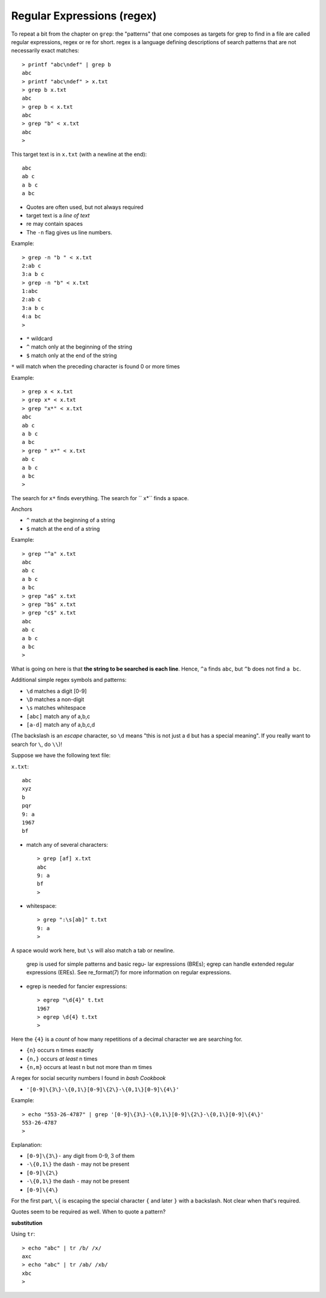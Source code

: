.. _regex:

###########################
Regular Expressions (regex)
###########################

To repeat a bit from the chapter on ``grep``:  the "patterns" that one composes as targets for grep to find in a file are called regular expressions, regex or re for short.  regex is a language defining descriptions of search patterns that are not necessarily exact matches::

    > printf "abc\ndef" | grep b
    abc
    > printf "abc\ndef" > x.txt
    > grep b x.txt
    abc
    > grep b < x.txt
    abc
    > grep "b" < x.txt
    abc
    >

This target text is in ``x.txt`` (with a newline at the end)::

    abc
    ab c
    a b c
    a bc

* Quotes are often used, but not always required
* target text is a *line of text*
* re may contain spaces
* The ``-n`` flag gives us line numbers.

Example::

    > grep -n "b " < x.txt
    2:ab c
    3:a b c
    > grep -n "b" < x.txt
    1:abc
    2:ab c
    3:a b c
    4:a bc
    >

* ``*`` wildcard
* ``^`` match only at the beginning of the string
* ``$`` match only at the end of the string

``*`` will match when the preceding character is found 0 or more times

Example::

    > grep x < x.txt
    > grep x* < x.txt
    > grep "x*" < x.txt
    abc
    ab c
    a b c
    a bc
    > grep " x*" < x.txt
    ab c
    a b c
    a bc
    >

The search for ``x*`` finds everything.  The search for `` x*`` finds a space.

Anchors

* ``^`` match at the beginning of a string
* ``$`` match at the end of a string

Example::

    > grep "^a" x.txt
    abc
    ab c
    a b c
    a bc
    > grep "a$" x.txt
    > grep "b$" x.txt
    > grep "c$" x.txt
    abc
    ab c
    a b c
    a bc
    >

What is going on here is that **the string to be searched is each line**.  Hence, ``^a`` finds ``abc``, but ``^b`` does not find ``a bc``.

Additional simple regex symbols and patterns:

* ``\d`` matches a digit [0-9]
* ``\D`` matches a non-digit
* ``\s`` matches whitespace
* ``[abc]`` match any of a,b,c
* ``[a-d]`` match any of a,b,c,d

(The backslash is an *escape* character, so ``\d`` means "this is not just a ``d`` but has a special meaning".  If you really want to search for ``\``, do ``\\``)!

Suppose we have the following text file:

``x.txt``::

    abc
    xyz
    b
    pqr
    9: a
    1967
    bf

* match any of several characters::

    > grep [af] x.txt
    abc
    9: a
    bf
    >

* whitespace::

    > grep ":\s[ab]" t.txt
    9: a
    >

A space would work here, but ``\s`` will also match a tab or newline.

    grep is used for simple patterns and basic regu-
    lar expressions (BREs); egrep can handle extended
    regular expressions (EREs).  See re_format(7) for
    more information on regular expressions.

* egrep is needed for fancier expressions::

    > egrep "\d{4}" t.txt
    1967
    > egrep \d{4} t.txt
    >

Here the ``{4}`` is a *count* of how many repetitions of a decimal character we are searching for.

* ``{n}`` occurs n times exactly
* ``{n,}`` occurs *at least* n times
* ``{n,m}`` occurs at least n but not more than m times

A regex for social security numbers I found in *bash Cookbook*

* ``'[0-9]\{3\}-\{0,1\}[0-9]\{2\}-\{0,1\}[0-9]\{4\}'``

Example::

    > echo "553-26-4787" | grep '[0-9]\{3\}-\{0,1\}[0-9]\{2\}-\{0,1\}[0-9]\{4\}'
    553-26-4787
    >

Explanation:

* ``[0-9]\{3\}-`` any digit from 0-9, 3 of them
* ``-\{0,1\}`` the dash ``-`` may not be present
* ``[0-9]\{2\}``
* ``-\{0,1\}`` the dash ``-`` may not be present
* ``[0-9]\{4\}``

For the first part, ``\{`` is escaping the special character ``{`` and later ``}`` with a backslash.  Not clear when that's required.

Quotes seem to be required as well.  When to quote a pattern?

**substitution**

Using ``tr``::

    > echo "abc" | tr /b/ /x/
    axc
    > echo "abc" | tr /ab/ /xb/
    xbc
    >